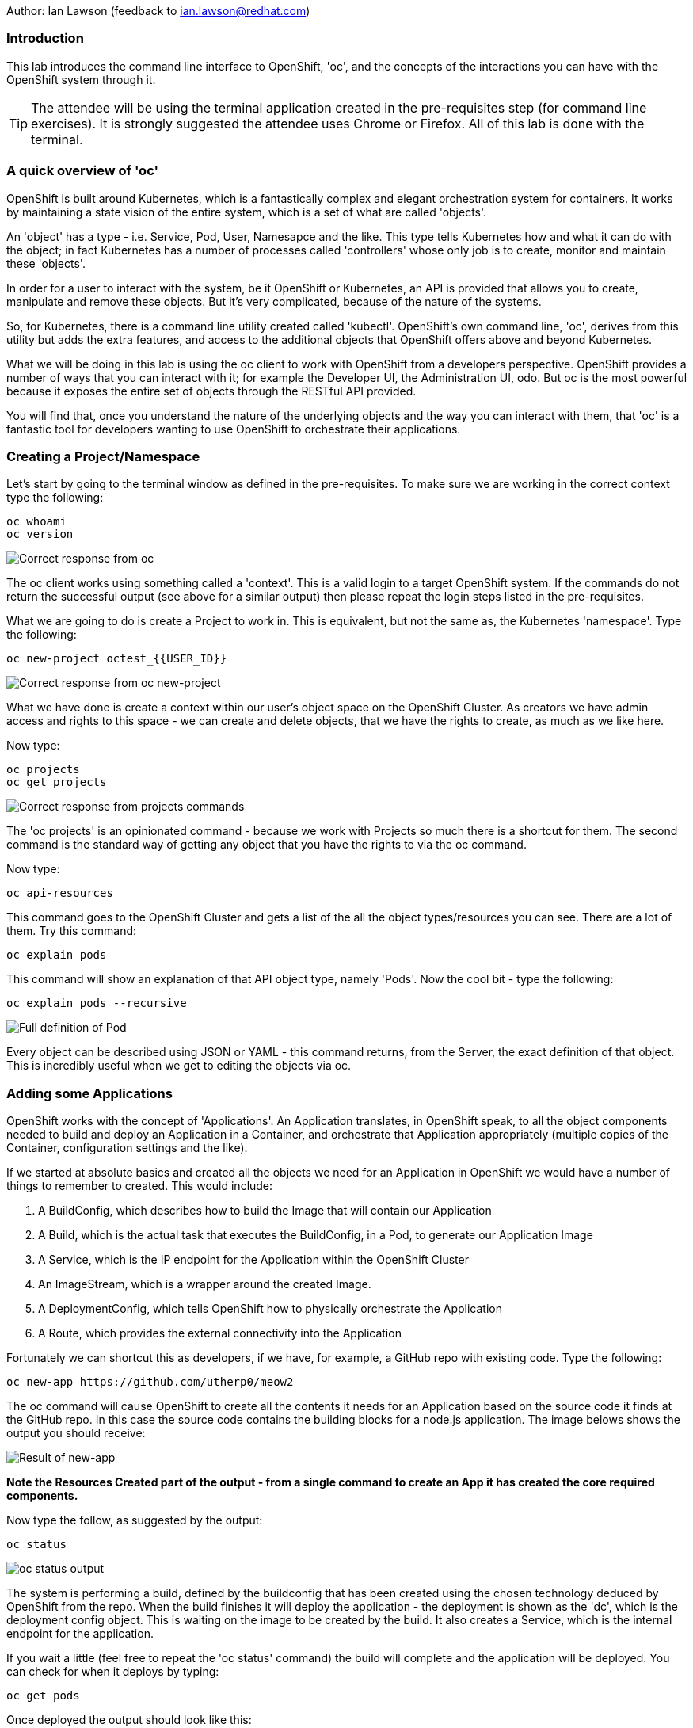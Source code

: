 Author: Ian Lawson (feedback to ian.lawson@redhat.com)

=== Introduction

This lab introduces the command line interface to OpenShift, 'oc', and the concepts of the interactions you can have with the OpenShift system through it.

TIP: The attendee will be using the terminal application created in the pre-requisites step (for command line exercises). It is strongly suggested the attendee uses Chrome or Firefox. All of this lab is done with the terminal.

=== A quick overview of 'oc'

OpenShift is built around Kubernetes, which is a fantastically complex and elegant orchestration system for containers. It works by maintaining a state vision of the entire system, which is a set of what are called 'objects'.

An 'object' has a type - i.e. Service, Pod, User, Namesapce and the like. This type tells Kubernetes how and what it can do with the object; in fact Kubernetes has a number of processes called 'controllers' whose only job is to create, monitor and maintain these 'objects'. 

In order for a user to interact with the system, be it OpenShift or Kubernetes, an API is provided that allows you to create, manipulate and remove these objects. But it's very complicated, because of the nature of the systems. 

So, for Kubernetes, there is a command line utility created called 'kubectl'. OpenShift's own command line, 'oc', derives from this utility but adds the extra features, and access to the additional objects that OpenShift offers above and beyond Kubernetes.

What we will be doing in this lab is using the oc client to work with OpenShift from a developers perspective. OpenShift provides a number of ways that you can interact with it; for example the Developer UI, the Administration UI, odo. But oc is the most powerful because it exposes the entire set of objects through the RESTful API provided.

You will find that, once you understand the nature of the underlying objects and the way you can interact with them, that 'oc' is a fantastic tool for developers wanting to use OpenShift to orchestrate their applications.

=== Creating a Project/Namespace

Let's start by going to the terminal window as defined in the pre-requisites. To make sure we are working in the correct context type the following:

[source]
----
oc whoami
oc version
----

image::ocintro1.png[Correct response from oc]

The oc client works using something called a 'context'. This is a valid login to a target OpenShift system. If the commands do not return the successful output (see above for a similar output) then please repeat the login steps listed in the pre-requisites.

What we are going to do is create a Project to work in. This is equivalent, but not the same as, the Kubernetes 'namespace'. Type the following:

[source]
----
oc new-project octest_{{USER_ID}}
----

image::ocintro2.png[Correct response from oc new-project]

What we have done is create a context within our user's object space on the OpenShift Cluster. As creators we have admin access and rights to this space - we can create and delete objects, that we have the rights to create, as much as we like here.

Now type:

[source]
----
oc projects
oc get projects
----

image::ocintro3.png[Correct response from projects commands]

The 'oc projects' is an opinionated command - because we work with Projects so much there is a shortcut for them. The second command is the standard way of getting any object that you have the rights to via the oc command.

Now type:

[source]
----
oc api-resources
----

This command goes to the OpenShift Cluster and gets a list of the all the object types/resources you can see. There are a lot of them. Try this command:

[source]
----
oc explain pods
----

This command will show an explanation of that API object type, namely 'Pods'. Now the cool bit - type the following:

[source]
----
oc explain pods --recursive
----

image::ocintro4.png[Full definition of Pod]

Every object can be described using JSON or YAML - this command returns, from the Server, the exact definition of that object. This is incredibly useful when we get to editing the objects via oc.

=== Adding some Applications

OpenShift works with the concept of 'Applications'. An Application translates, in OpenShift speak, to all the object components needed to build and deploy an Application in a Container, and orchestrate that Application appropriately (multiple copies of the Container, configuration settings and the like).

If we started at absolute basics and created all the objects we need for an Application in OpenShift we would have a number of things to remember to created. This would include:

. A BuildConfig, which describes how to build the Image that will contain our Application
. A Build, which is the actual task that executes the BuildConfig, in a Pod, to generate our Application Image
. A Service, which is the IP endpoint for the Application within the OpenShift Cluster
. An ImageStream, which is a wrapper around the created Image. 
. A DeploymentConfig, which tells OpenShift how to physically orchestrate the Application
. A Route, which provides the external connectivity into the Application

Fortunately we can shortcut this as developers, if we have, for example, a GitHub repo with existing code. Type the following:

[source]
----
oc new-app https://github.com/utherp0/meow2
----

The oc command will cause OpenShift to create all the contents it needs for an Application based on the source code it finds at the GitHub repo. In this case the source code contains the building blocks for a node.js application. The image belows shows the output you should receive:

image:ocintro5.png[Result of new-app]

*Note the Resources Created part of the output - from a single command to create an App it has created the core required components.*

Now type the follow, as suggested by the output:

[source]
----
oc status
----

image::ocintro6.png[oc status output]

The system is performing a build, defined by the buildconfig that has been created using the chosen technology deduced by OpenShift from the repo. When the build finishes it will deploy the application - the deployment is shown as the 'dc', which is the deployment config object. This is waiting on the image to be created by the build. It also creates a Service, which is the internal endpoint for the application.

If you wait a little (feel free to repeat the 'oc status' command) the build will complete and the application will be deployed. You can check for when it deploys by typing:

[source]
----
oc get pods
----

Once deployed the output should look like this:

image::ocintro7.png[working pods]

You will notice there are three Pods - two have completed and one is running. This is because those actions of building an Application into an Image and then deploying the Application are executed as Pods themselves.

Now, for the sake of the lab, we will create a second application. Type:

[source]
----
oc new-app https://github.com/utherp0/nodenews
----

Again use the 'oc get pods' and 'oc status' to watch the build of the second application. When it completes it will look like this:

image::ocintro8.png[working pods for app2]

=== Using oc to manipulate existing objects

Now we will show the power of the oc command. First, type the following:

[source]
----
oc get pods | grep Running
----

This will list the Pods running, i.e. the applications. We will now scale the 'meow2' application to three Pods and the 'nodenews' application to two Pods. Type the following:

[source]
----
oc scale dc/meow2 --replicas=3
oc scale dc/nodenews --replicas=2
----

Once the commands come back successfully type:

[source]
----
oc get pods | grep Running
----

image::ocintro9.png[all the pods for the two apps]

We are now going to look at the composition of a single 'object', in this case a pod. Using the output of the command above, pick one of the three Running meow2 Pods. You will need the name, which will be meow2-1-xxxxx, where xxxxx are random characters. Using the five characters from your chosen Pod type the following:

[source]
----
oc get pod meow2-1-[PUT YOUR CHOSEN POD'S CHARACTERS HERE]
----

That will give you a simple overview of the object, in this case the Pod. Now type this:

[source]
----
oc get pod meow2-1-[PUT YOUR CHOSEN POD'S CHARACTERS HERE] -o json
----

You will get a huge amount of information. What this command has done is returned the entire object in JSON. Now type this:

[source]
----
oc get pod meow2-1-[PUT YOUR CHOSEN POD'S CHARACTERS HERE] -o yaml
----

Now you will see the entire object listed in YAML. This is the complete object from OpenShift/Kubernetes, so as well as seeing the definition, which is all the components under 'spec:', you will also see the metadata for the object, listed under 'metadata:' and the current status of the object, listed under 'status:'.

=== Using jsonpath to extract specific object values

One of the supported output formats from certain oc commands is 'jsonpath'. This uses the functionally rich XPath syntax to reformat the output. A good introduction to this is available at https://restfulapi.net/json-jsonpath/[https://restfulapi.net/json-jsonpath/]

And this is where the oc command becomes incredibly powerful. Type the following:

[source]
----
oc get dc -o jsonpath='{.items[*].metadata.name}'
----

We can use the output of an object in json through a jsonpath filter and access *any* component of the object. Here's a more useful example - type the following:

[source]
----
for pod in $(oc get pods -o jsonpath='{.items[*].metadata.name}'); \
do echo $pod; \
echo "  "$(oc get pod $pod -o jsonpath='{.status.phase}'); \
done
----

image::ocintro10.png[manual pod listing]

What we will do now is to scale down *all* of the applications to a single Pod using the oc command - this may seem a little pithy but imagine if you had operations to run over hundreds or thousands of objects. This approach makes it very easy to automate tasks. Type the following:

[source]
----
for dc in $(oc get dc -o jsonpath='{.items[*].metadata.name}'); \
do oc scale dc/$dc --replicas=1; \
done

oc get pods | grep Running
----

This command will scale *all* of the deployment configs to one copy.

The oc command gives access to *all* the objects available for the logged on User. In the case of a standard user, such as the one we are using for this lab, this will be the objects created in the namespace. In the case of what is called a 'Cluster Admin' user this is effectively all the objects in the entire system. 

=== Cleanup the lab

We will finally use the oc command to clean the project. Type the following:

[source]
----
oc delete project octest_{{USER_ID}}
----

























